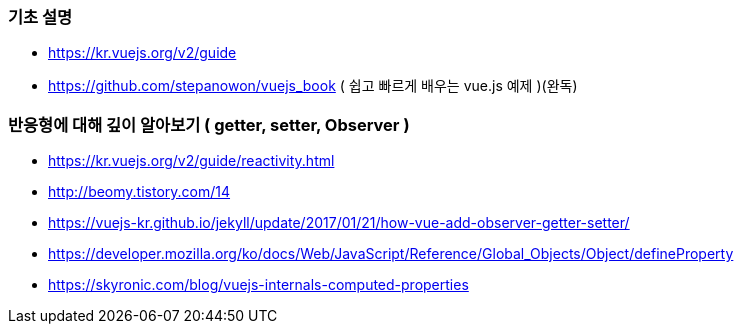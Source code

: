 === 기초 설명
* https://kr.vuejs.org/v2/guide
* https://github.com/stepanowon/vuejs_book  ( 쉽고 빠르게 배우는 vue.js 예제 )(완독)

=== 반응형에 대해 깊이 알아보기 ( getter, setter, Observer )
* https://kr.vuejs.org/v2/guide/reactivity.html
* http://beomy.tistory.com/14
* https://vuejs-kr.github.io/jekyll/update/2017/01/21/how-vue-add-observer-getter-setter/
* https://developer.mozilla.org/ko/docs/Web/JavaScript/Reference/Global_Objects/Object/defineProperty
* https://skyronic.com/blog/vuejs-internals-computed-properties


